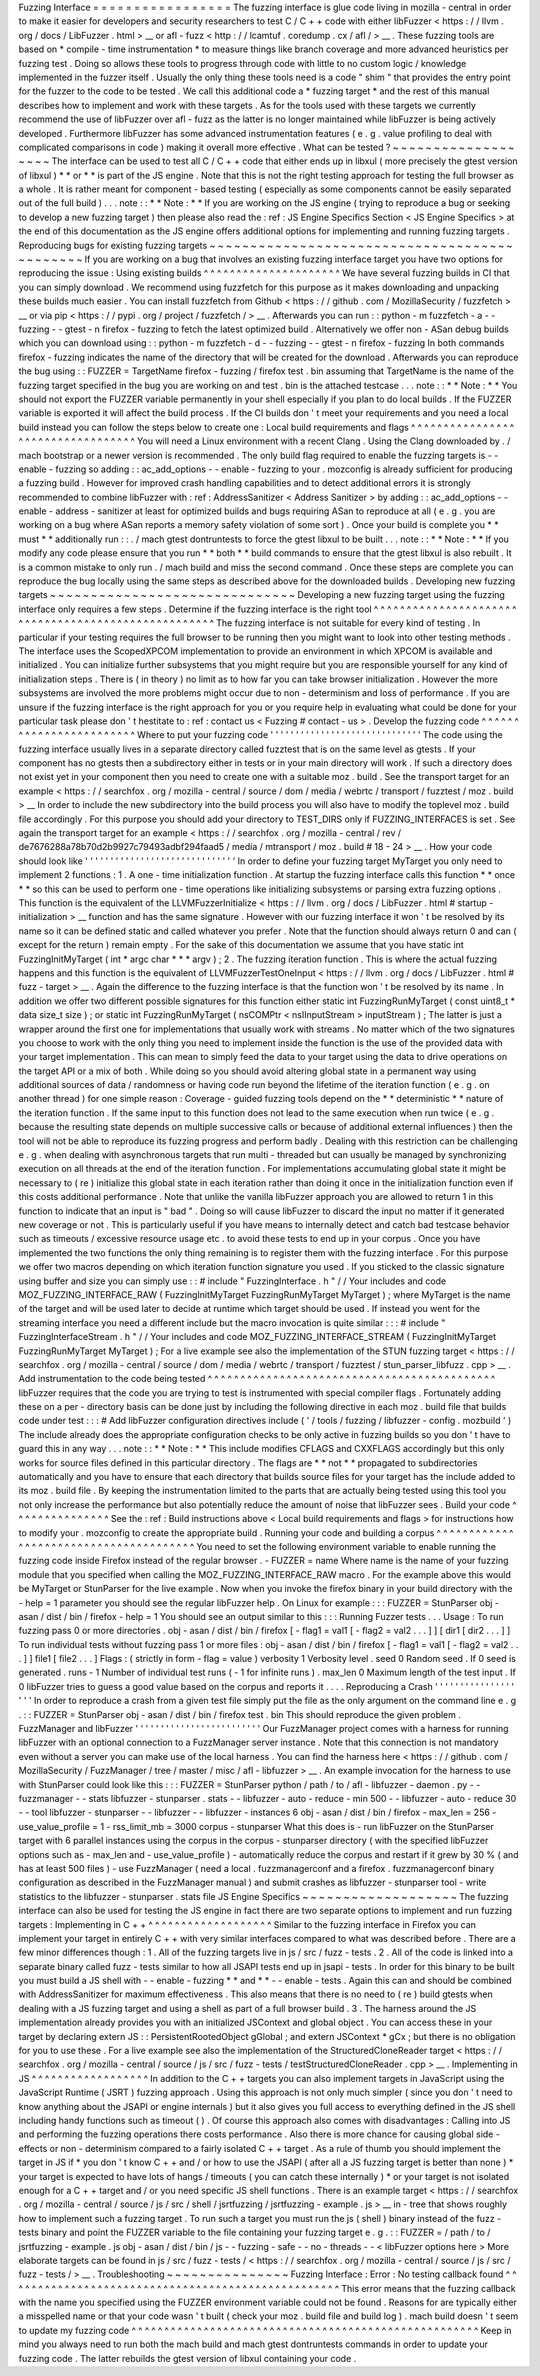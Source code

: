 Fuzzing
Interface
=
=
=
=
=
=
=
=
=
=
=
=
=
=
=
=
=
The
fuzzing
interface
is
glue
code
living
in
mozilla
-
central
in
order
to
make
it
easier
for
developers
and
security
researchers
to
test
C
/
C
+
+
code
with
either
libFuzzer
<
https
:
/
/
llvm
.
org
/
docs
/
LibFuzzer
.
html
>
__
or
afl
-
fuzz
<
http
:
/
/
lcamtuf
.
coredump
.
cx
/
afl
/
>
__
.
These
fuzzing
tools
are
based
on
*
compile
-
time
instrumentation
*
to
measure
things
like
branch
coverage
and
more
advanced
heuristics
per
fuzzing
test
.
Doing
so
allows
these
tools
to
progress
through
code
with
little
to
no
custom
logic
/
knowledge
implemented
in
the
fuzzer
itself
.
Usually
the
only
thing
these
tools
need
is
a
code
"
shim
"
that
provides
the
entry
point
for
the
fuzzer
to
the
code
to
be
tested
.
We
call
this
additional
code
a
*
fuzzing
target
*
and
the
rest
of
this
manual
describes
how
to
implement
and
work
with
these
targets
.
As
for
the
tools
used
with
these
targets
we
currently
recommend
the
use
of
libFuzzer
over
afl
-
fuzz
as
the
latter
is
no
longer
maintained
while
libFuzzer
is
being
actively
developed
.
Furthermore
libFuzzer
has
some
advanced
instrumentation
features
(
e
.
g
.
value
profiling
to
deal
with
complicated
comparisons
in
code
)
making
it
overall
more
effective
.
What
can
be
tested
?
~
~
~
~
~
~
~
~
~
~
~
~
~
~
~
~
~
~
~
The
interface
can
be
used
to
test
all
C
/
C
+
+
code
that
either
ends
up
in
libxul
(
more
precisely
the
gtest
version
of
libxul
)
*
*
or
*
*
is
part
of
the
JS
engine
.
Note
that
this
is
not
the
right
testing
approach
for
testing
the
full
browser
as
a
whole
.
It
is
rather
meant
for
component
-
based
testing
(
especially
as
some
components
cannot
be
easily
separated
out
of
the
full
build
)
.
.
.
note
:
:
*
*
Note
:
*
*
If
you
are
working
on
the
JS
engine
(
trying
to
reproduce
a
bug
or
seeking
to
develop
a
new
fuzzing
target
)
then
please
also
read
the
:
ref
:
JS
Engine
Specifics
Section
<
JS
Engine
Specifics
>
at
the
end
of
this
documentation
as
the
JS
engine
offers
additional
options
for
implementing
and
running
fuzzing
targets
.
Reproducing
bugs
for
existing
fuzzing
targets
~
~
~
~
~
~
~
~
~
~
~
~
~
~
~
~
~
~
~
~
~
~
~
~
~
~
~
~
~
~
~
~
~
~
~
~
~
~
~
~
~
~
~
~
~
If
you
are
working
on
a
bug
that
involves
an
existing
fuzzing
interface
target
you
have
two
options
for
reproducing
the
issue
:
Using
existing
builds
^
^
^
^
^
^
^
^
^
^
^
^
^
^
^
^
^
^
^
^
^
We
have
several
fuzzing
builds
in
CI
that
you
can
simply
download
.
We
recommend
using
fuzzfetch
for
this
purpose
as
it
makes
downloading
and
unpacking
these
builds
much
easier
.
You
can
install
fuzzfetch
from
Github
<
https
:
/
/
github
.
com
/
MozillaSecurity
/
fuzzfetch
>
__
or
via
pip
<
https
:
/
/
pypi
.
org
/
project
/
fuzzfetch
/
>
__
.
Afterwards
you
can
run
:
:
python
-
m
fuzzfetch
-
a
-
-
fuzzing
-
-
gtest
-
n
firefox
-
fuzzing
to
fetch
the
latest
optimized
build
.
Alternatively
we
offer
non
-
ASan
debug
builds
which
you
can
download
using
:
:
python
-
m
fuzzfetch
-
d
-
-
fuzzing
-
-
gtest
-
n
firefox
-
fuzzing
In
both
commands
firefox
-
fuzzing
indicates
the
name
of
the
directory
that
will
be
created
for
the
download
.
Afterwards
you
can
reproduce
the
bug
using
:
:
FUZZER
=
TargetName
firefox
-
fuzzing
/
firefox
test
.
bin
assuming
that
TargetName
is
the
name
of
the
fuzzing
target
specified
in
the
bug
you
are
working
on
and
test
.
bin
is
the
attached
testcase
.
.
.
note
:
:
*
*
Note
:
*
*
You
should
not
export
the
FUZZER
variable
permanently
in
your
shell
especially
if
you
plan
to
do
local
builds
.
If
the
FUZZER
variable
is
exported
it
will
affect
the
build
process
.
If
the
CI
builds
don
'
t
meet
your
requirements
and
you
need
a
local
build
instead
you
can
follow
the
steps
below
to
create
one
:
Local
build
requirements
and
flags
^
^
^
^
^
^
^
^
^
^
^
^
^
^
^
^
^
^
^
^
^
^
^
^
^
^
^
^
^
^
^
^
^
^
You
will
need
a
Linux
environment
with
a
recent
Clang
.
Using
the
Clang
downloaded
by
.
/
mach
bootstrap
or
a
newer
version
is
recommended
.
The
only
build
flag
required
to
enable
the
fuzzing
targets
is
-
-
enable
-
fuzzing
so
adding
:
:
ac_add_options
-
-
enable
-
fuzzing
to
your
.
mozconfig
is
already
sufficient
for
producing
a
fuzzing
build
.
However
for
improved
crash
handling
capabilities
and
to
detect
additional
errors
it
is
strongly
recommended
to
combine
libFuzzer
with
:
ref
:
AddressSanitizer
<
Address
Sanitizer
>
by
adding
:
:
ac_add_options
-
-
enable
-
address
-
sanitizer
at
least
for
optimized
builds
and
bugs
requiring
ASan
to
reproduce
at
all
(
e
.
g
.
you
are
working
on
a
bug
where
ASan
reports
a
memory
safety
violation
of
some
sort
)
.
Once
your
build
is
complete
you
*
*
must
*
*
additionally
run
:
:
.
/
mach
gtest
dontruntests
to
force
the
gtest
libxul
to
be
built
.
.
.
note
:
:
*
*
Note
:
*
*
If
you
modify
any
code
please
ensure
that
you
run
*
*
both
*
*
build
commands
to
ensure
that
the
gtest
libxul
is
also
rebuilt
.
It
is
a
common
mistake
to
only
run
.
/
mach
build
and
miss
the
second
command
.
Once
these
steps
are
complete
you
can
reproduce
the
bug
locally
using
the
same
steps
as
described
above
for
the
downloaded
builds
.
Developing
new
fuzzing
targets
~
~
~
~
~
~
~
~
~
~
~
~
~
~
~
~
~
~
~
~
~
~
~
~
~
~
~
~
~
~
Developing
a
new
fuzzing
target
using
the
fuzzing
interface
only
requires
a
few
steps
.
Determine
if
the
fuzzing
interface
is
the
right
tool
^
^
^
^
^
^
^
^
^
^
^
^
^
^
^
^
^
^
^
^
^
^
^
^
^
^
^
^
^
^
^
^
^
^
^
^
^
^
^
^
^
^
^
^
^
^
^
^
^
^
^
^
The
fuzzing
interface
is
not
suitable
for
every
kind
of
testing
.
In
particular
if
your
testing
requires
the
full
browser
to
be
running
then
you
might
want
to
look
into
other
testing
methods
.
The
interface
uses
the
ScopedXPCOM
implementation
to
provide
an
environment
in
which
XPCOM
is
available
and
initialized
.
You
can
initialize
further
subsystems
that
you
might
require
but
you
are
responsible
yourself
for
any
kind
of
initialization
steps
.
There
is
(
in
theory
)
no
limit
as
to
how
far
you
can
take
browser
initialization
.
However
the
more
subsystems
are
involved
the
more
problems
might
occur
due
to
non
-
determinism
and
loss
of
performance
.
If
you
are
unsure
if
the
fuzzing
interface
is
the
right
approach
for
you
or
you
require
help
in
evaluating
what
could
be
done
for
your
particular
task
please
don
'
t
hestitate
to
:
ref
:
contact
us
<
Fuzzing
#
contact
-
us
>
.
Develop
the
fuzzing
code
^
^
^
^
^
^
^
^
^
^
^
^
^
^
^
^
^
^
^
^
^
^
^
^
Where
to
put
your
fuzzing
code
'
'
'
'
'
'
'
'
'
'
'
'
'
'
'
'
'
'
'
'
'
'
'
'
'
'
'
'
'
'
The
code
using
the
fuzzing
interface
usually
lives
in
a
separate
directory
called
fuzztest
that
is
on
the
same
level
as
gtests
.
If
your
component
has
no
gtests
then
a
subdirectory
either
in
tests
or
in
your
main
directory
will
work
.
If
such
a
directory
does
not
exist
yet
in
your
component
then
you
need
to
create
one
with
a
suitable
moz
.
build
.
See
the
transport
target
for
an
example
<
https
:
/
/
searchfox
.
org
/
mozilla
-
central
/
source
/
dom
/
media
/
webrtc
/
transport
/
fuzztest
/
moz
.
build
>
__
In
order
to
include
the
new
subdirectory
into
the
build
process
you
will
also
have
to
modify
the
toplevel
moz
.
build
file
accordingly
.
For
this
purpose
you
should
add
your
directory
to
TEST_DIRS
only
if
FUZZING_INTERFACES
is
set
.
See
again
the
transport
target
for
an
example
<
https
:
/
/
searchfox
.
org
/
mozilla
-
central
/
rev
/
de7676288a78b70d2b9927c79493adbf294faad5
/
media
/
mtransport
/
moz
.
build
#
18
-
24
>
__
.
How
your
code
should
look
like
'
'
'
'
'
'
'
'
'
'
'
'
'
'
'
'
'
'
'
'
'
'
'
'
'
'
'
'
'
'
In
order
to
define
your
fuzzing
target
MyTarget
you
only
need
to
implement
2
functions
:
1
.
A
one
-
time
initialization
function
.
At
startup
the
fuzzing
interface
calls
this
function
*
*
once
*
*
so
this
can
be
used
to
perform
one
-
time
operations
like
initializing
subsystems
or
parsing
extra
fuzzing
options
.
This
function
is
the
equivalent
of
the
LLVMFuzzerInitialize
<
https
:
/
/
llvm
.
org
/
docs
/
LibFuzzer
.
html
#
startup
-
initialization
>
__
function
and
has
the
same
signature
.
However
with
our
fuzzing
interface
it
won
'
t
be
resolved
by
its
name
so
it
can
be
defined
static
and
called
whatever
you
prefer
.
Note
that
the
function
should
always
return
0
and
can
(
except
for
the
return
)
remain
empty
.
For
the
sake
of
this
documentation
we
assume
that
you
have
static
int
FuzzingInitMyTarget
(
int
*
argc
char
*
*
*
argv
)
;
2
.
The
fuzzing
iteration
function
.
This
is
where
the
actual
fuzzing
happens
and
this
function
is
the
equivalent
of
LLVMFuzzerTestOneInput
<
https
:
/
/
llvm
.
org
/
docs
/
LibFuzzer
.
html
#
fuzz
-
target
>
__
.
Again
the
difference
to
the
fuzzing
interface
is
that
the
function
won
'
t
be
resolved
by
its
name
.
In
addition
we
offer
two
different
possible
signatures
for
this
function
either
static
int
FuzzingRunMyTarget
(
const
uint8_t
*
data
size_t
size
)
;
or
static
int
FuzzingRunMyTarget
(
nsCOMPtr
<
nsIInputStream
>
inputStream
)
;
The
latter
is
just
a
wrapper
around
the
first
one
for
implementations
that
usually
work
with
streams
.
No
matter
which
of
the
two
signatures
you
choose
to
work
with
the
only
thing
you
need
to
implement
inside
the
function
is
the
use
of
the
provided
data
with
your
target
implementation
.
This
can
mean
to
simply
feed
the
data
to
your
target
using
the
data
to
drive
operations
on
the
target
API
or
a
mix
of
both
.
While
doing
so
you
should
avoid
altering
global
state
in
a
permanent
way
using
additional
sources
of
data
/
randomness
or
having
code
run
beyond
the
lifetime
of
the
iteration
function
(
e
.
g
.
on
another
thread
)
for
one
simple
reason
:
Coverage
-
guided
fuzzing
tools
depend
on
the
*
*
deterministic
*
*
nature
of
the
iteration
function
.
If
the
same
input
to
this
function
does
not
lead
to
the
same
execution
when
run
twice
(
e
.
g
.
because
the
resulting
state
depends
on
multiple
successive
calls
or
because
of
additional
external
influences
)
then
the
tool
will
not
be
able
to
reproduce
its
fuzzing
progress
and
perform
badly
.
Dealing
with
this
restriction
can
be
challenging
e
.
g
.
when
dealing
with
asynchronous
targets
that
run
multi
-
threaded
but
can
usually
be
managed
by
synchronizing
execution
on
all
threads
at
the
end
of
the
iteration
function
.
For
implementations
accumulating
global
state
it
might
be
necessary
to
(
re
)
initialize
this
global
state
in
each
iteration
rather
than
doing
it
once
in
the
initialization
function
even
if
this
costs
additional
performance
.
Note
that
unlike
the
vanilla
libFuzzer
approach
you
are
allowed
to
return
1
in
this
function
to
indicate
that
an
input
is
"
bad
"
.
Doing
so
will
cause
libFuzzer
to
discard
the
input
no
matter
if
it
generated
new
coverage
or
not
.
This
is
particularly
useful
if
you
have
means
to
internally
detect
and
catch
bad
testcase
behavior
such
as
timeouts
/
excessive
resource
usage
etc
.
to
avoid
these
tests
to
end
up
in
your
corpus
.
Once
you
have
implemented
the
two
functions
the
only
thing
remaining
is
to
register
them
with
the
fuzzing
interface
.
For
this
purpose
we
offer
two
macros
depending
on
which
iteration
function
signature
you
used
.
If
you
sticked
to
the
classic
signature
using
buffer
and
size
you
can
simply
use
:
:
#
include
"
FuzzingInterface
.
h
"
/
/
Your
includes
and
code
MOZ_FUZZING_INTERFACE_RAW
(
FuzzingInitMyTarget
FuzzingRunMyTarget
MyTarget
)
;
where
MyTarget
is
the
name
of
the
target
and
will
be
used
later
to
decide
at
runtime
which
target
should
be
used
.
If
instead
you
went
for
the
streaming
interface
you
need
a
different
include
but
the
macro
invocation
is
quite
similar
:
:
:
#
include
"
FuzzingInterfaceStream
.
h
"
/
/
Your
includes
and
code
MOZ_FUZZING_INTERFACE_STREAM
(
FuzzingInitMyTarget
FuzzingRunMyTarget
MyTarget
)
;
For
a
live
example
see
also
the
implementation
of
the
STUN
fuzzing
target
<
https
:
/
/
searchfox
.
org
/
mozilla
-
central
/
source
/
dom
/
media
/
webrtc
/
transport
/
fuzztest
/
stun_parser_libfuzz
.
cpp
>
__
.
Add
instrumentation
to
the
code
being
tested
^
^
^
^
^
^
^
^
^
^
^
^
^
^
^
^
^
^
^
^
^
^
^
^
^
^
^
^
^
^
^
^
^
^
^
^
^
^
^
^
^
^
^
^
libFuzzer
requires
that
the
code
you
are
trying
to
test
is
instrumented
with
special
compiler
flags
.
Fortunately
adding
these
on
a
per
-
directory
basis
can
be
done
just
by
including
the
following
directive
in
each
moz
.
build
file
that
builds
code
under
test
:
:
:
#
Add
libFuzzer
configuration
directives
include
(
'
/
tools
/
fuzzing
/
libfuzzer
-
config
.
mozbuild
'
)
The
include
already
does
the
appropriate
configuration
checks
to
be
only
active
in
fuzzing
builds
so
you
don
'
t
have
to
guard
this
in
any
way
.
.
.
note
:
:
*
*
Note
:
*
*
This
include
modifies
CFLAGS
and
CXXFLAGS
accordingly
but
this
only
works
for
source
files
defined
in
this
particular
directory
.
The
flags
are
*
*
not
*
*
propagated
to
subdirectories
automatically
and
you
have
to
ensure
that
each
directory
that
builds
source
files
for
your
target
has
the
include
added
to
its
moz
.
build
file
.
By
keeping
the
instrumentation
limited
to
the
parts
that
are
actually
being
tested
using
this
tool
you
not
only
increase
the
performance
but
also
potentially
reduce
the
amount
of
noise
that
libFuzzer
sees
.
Build
your
code
^
^
^
^
^
^
^
^
^
^
^
^
^
^
^
See
the
:
ref
:
Build
instructions
above
<
Local
build
requirements
and
flags
>
for
instructions
how
to
modify
your
.
mozconfig
to
create
the
appropriate
build
.
Running
your
code
and
building
a
corpus
^
^
^
^
^
^
^
^
^
^
^
^
^
^
^
^
^
^
^
^
^
^
^
^
^
^
^
^
^
^
^
^
^
^
^
^
^
^
^
You
need
to
set
the
following
environment
variable
to
enable
running
the
fuzzing
code
inside
Firefox
instead
of
the
regular
browser
.
-
FUZZER
=
name
Where
name
is
the
name
of
your
fuzzing
module
that
you
specified
when
calling
the
MOZ_FUZZING_INTERFACE_RAW
macro
.
For
the
example
above
this
would
be
MyTarget
or
StunParser
for
the
live
example
.
Now
when
you
invoke
the
firefox
binary
in
your
build
directory
with
the
-
help
=
1
parameter
you
should
see
the
regular
libFuzzer
help
.
On
Linux
for
example
:
:
:
FUZZER
=
StunParser
obj
-
asan
/
dist
/
bin
/
firefox
-
help
=
1
You
should
see
an
output
similar
to
this
:
:
:
Running
Fuzzer
tests
.
.
.
Usage
:
To
run
fuzzing
pass
0
or
more
directories
.
obj
-
asan
/
dist
/
bin
/
firefox
[
-
flag1
=
val1
[
-
flag2
=
val2
.
.
.
]
]
[
dir1
[
dir2
.
.
.
]
]
To
run
individual
tests
without
fuzzing
pass
1
or
more
files
:
obj
-
asan
/
dist
/
bin
/
firefox
[
-
flag1
=
val1
[
-
flag2
=
val2
.
.
.
]
]
file1
[
file2
.
.
.
]
Flags
:
(
strictly
in
form
-
flag
=
value
)
verbosity
1
Verbosity
level
.
seed
0
Random
seed
.
If
0
seed
is
generated
.
runs
-
1
Number
of
individual
test
runs
(
-
1
for
infinite
runs
)
.
max_len
0
Maximum
length
of
the
test
input
.
If
0
libFuzzer
tries
to
guess
a
good
value
based
on
the
corpus
and
reports
it
.
.
.
.
Reproducing
a
Crash
'
'
'
'
'
'
'
'
'
'
'
'
'
'
'
'
'
'
'
In
order
to
reproduce
a
crash
from
a
given
test
file
simply
put
the
file
as
the
only
argument
on
the
command
line
e
.
g
.
:
:
FUZZER
=
StunParser
obj
-
asan
/
dist
/
bin
/
firefox
test
.
bin
This
should
reproduce
the
given
problem
.
FuzzManager
and
libFuzzer
'
'
'
'
'
'
'
'
'
'
'
'
'
'
'
'
'
'
'
'
'
'
'
'
'
Our
FuzzManager
project
comes
with
a
harness
for
running
libFuzzer
with
an
optional
connection
to
a
FuzzManager
server
instance
.
Note
that
this
connection
is
not
mandatory
even
without
a
server
you
can
make
use
of
the
local
harness
.
You
can
find
the
harness
here
<
https
:
/
/
github
.
com
/
MozillaSecurity
/
FuzzManager
/
tree
/
master
/
misc
/
afl
-
libfuzzer
>
__
.
An
example
invocation
for
the
harness
to
use
with
StunParser
could
look
like
this
:
:
:
FUZZER
=
StunParser
python
/
path
/
to
/
afl
-
libfuzzer
-
daemon
.
py
-
-
fuzzmanager
\
-
-
stats
libfuzzer
-
stunparser
.
stats
-
-
libfuzzer
-
auto
-
reduce
-
min
500
-
-
libfuzzer
-
auto
-
reduce
30
\
-
-
tool
libfuzzer
-
stunparser
-
-
libfuzzer
-
-
libfuzzer
-
instances
6
obj
-
asan
/
dist
/
bin
/
firefox
\
-
max_len
=
256
-
use_value_profile
=
1
-
rss_limit_mb
=
3000
corpus
-
stunparser
What
this
does
is
-
run
libFuzzer
on
the
StunParser
target
with
6
parallel
instances
using
the
corpus
in
the
corpus
-
stunparser
directory
(
with
the
specified
libFuzzer
options
such
as
-
max_len
and
-
use_value_profile
)
-
automatically
reduce
the
corpus
and
restart
if
it
grew
by
30
%
(
and
has
at
least
500
files
)
-
use
FuzzManager
(
need
a
local
.
fuzzmanagerconf
and
a
firefox
.
fuzzmanagerconf
binary
configuration
as
described
in
the
FuzzManager
manual
)
and
submit
crashes
as
libfuzzer
-
stunparser
tool
-
write
statistics
to
the
libfuzzer
-
stunparser
.
stats
file
JS
Engine
Specifics
~
~
~
~
~
~
~
~
~
~
~
~
~
~
~
~
~
~
~
The
fuzzing
interface
can
also
be
used
for
testing
the
JS
engine
in
fact
there
are
two
separate
options
to
implement
and
run
fuzzing
targets
:
Implementing
in
C
+
+
^
^
^
^
^
^
^
^
^
^
^
^
^
^
^
^
^
^
^
Similar
to
the
fuzzing
interface
in
Firefox
you
can
implement
your
target
in
entirely
C
+
+
with
very
similar
interfaces
compared
to
what
was
described
before
.
There
are
a
few
minor
differences
though
:
1
.
All
of
the
fuzzing
targets
live
in
js
/
src
/
fuzz
-
tests
.
2
.
All
of
the
code
is
linked
into
a
separate
binary
called
fuzz
-
tests
similar
to
how
all
JSAPI
tests
end
up
in
jsapi
-
tests
.
In
order
for
this
binary
to
be
built
you
must
build
a
JS
shell
with
-
-
enable
-
fuzzing
*
*
and
*
*
-
-
enable
-
tests
.
Again
this
can
and
should
be
combined
with
AddressSanitizer
for
maximum
effectiveness
.
This
also
means
that
there
is
no
need
to
(
re
)
build
gtests
when
dealing
with
a
JS
fuzzing
target
and
using
a
shell
as
part
of
a
full
browser
build
.
3
.
The
harness
around
the
JS
implementation
already
provides
you
with
an
initialized
JSContext
and
global
object
.
You
can
access
these
in
your
target
by
declaring
extern
JS
:
:
PersistentRootedObject
gGlobal
;
and
extern
JSContext
*
gCx
;
but
there
is
no
obligation
for
you
to
use
these
.
For
a
live
example
see
also
the
implementation
of
the
StructuredCloneReader
target
<
https
:
/
/
searchfox
.
org
/
mozilla
-
central
/
source
/
js
/
src
/
fuzz
-
tests
/
testStructuredCloneReader
.
cpp
>
__
.
Implementing
in
JS
^
^
^
^
^
^
^
^
^
^
^
^
^
^
^
^
^
^
In
addition
to
the
C
+
+
targets
you
can
also
implement
targets
in
JavaScript
using
the
JavaScript
Runtime
(
JSRT
)
fuzzing
approach
.
Using
this
approach
is
not
only
much
simpler
(
since
you
don
'
t
need
to
know
anything
about
the
JSAPI
or
engine
internals
)
but
it
also
gives
you
full
access
to
everything
defined
in
the
JS
shell
including
handy
functions
such
as
timeout
(
)
.
Of
course
this
approach
also
comes
with
disadvantages
:
Calling
into
JS
and
performing
the
fuzzing
operations
there
costs
performance
.
Also
there
is
more
chance
for
causing
global
side
-
effects
or
non
-
determinism
compared
to
a
fairly
isolated
C
+
+
target
.
As
a
rule
of
thumb
you
should
implement
the
target
in
JS
if
*
you
don
'
t
know
C
+
+
and
/
or
how
to
use
the
JSAPI
(
after
all
a
JS
fuzzing
target
is
better
than
none
)
*
your
target
is
expected
to
have
lots
of
hangs
/
timeouts
(
you
can
catch
these
internally
)
*
or
your
target
is
not
isolated
enough
for
a
C
+
+
target
and
/
or
you
need
specific
JS
shell
functions
.
There
is
an
example
target
<
https
:
/
/
searchfox
.
org
/
mozilla
-
central
/
source
/
js
/
src
/
shell
/
jsrtfuzzing
/
jsrtfuzzing
-
example
.
js
>
__
in
-
tree
that
shows
roughly
how
to
implement
such
a
fuzzing
target
.
To
run
such
a
target
you
must
run
the
js
(
shell
)
binary
instead
of
the
fuzz
-
tests
binary
and
point
the
FUZZER
variable
to
the
file
containing
your
fuzzing
target
e
.
g
.
:
:
FUZZER
=
/
path
/
to
/
jsrtfuzzing
-
example
.
js
obj
-
asan
/
dist
/
bin
/
js
-
-
fuzzing
-
safe
-
-
no
-
threads
-
-
<
libFuzzer
options
here
>
More
elaborate
targets
can
be
found
in
js
/
src
/
fuzz
-
tests
/
<
https
:
/
/
searchfox
.
org
/
mozilla
-
central
/
source
/
js
/
src
/
fuzz
-
tests
/
>
__
.
Troubleshooting
~
~
~
~
~
~
~
~
~
~
~
~
~
~
~
Fuzzing
Interface
:
Error
:
No
testing
callback
found
^
^
^
^
^
^
^
^
^
^
^
^
^
^
^
^
^
^
^
^
^
^
^
^
^
^
^
^
^
^
^
^
^
^
^
^
^
^
^
^
^
^
^
^
^
^
^
^
^
^
^
This
error
means
that
the
fuzzing
callback
with
the
name
you
specified
using
the
FUZZER
environment
variable
could
not
be
found
.
Reasons
for
are
typically
either
a
misspelled
name
or
that
your
code
wasn
'
t
built
(
check
your
moz
.
build
file
and
build
log
)
.
mach
build
doesn
'
t
seem
to
update
my
fuzzing
code
^
^
^
^
^
^
^
^
^
^
^
^
^
^
^
^
^
^
^
^
^
^
^
^
^
^
^
^
^
^
^
^
^
^
^
^
^
^
^
^
^
^
^
^
^
^
^
^
^
^
^
^
^
Keep
in
mind
you
always
need
to
run
both
the
mach
build
and
mach
gtest
dontruntests
commands
in
order
to
update
your
fuzzing
code
.
The
latter
rebuilds
the
gtest
version
of
libxul
containing
your
code
.
